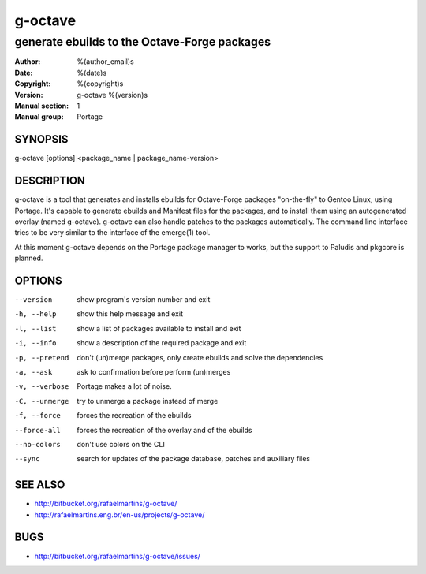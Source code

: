 ==========
 g-octave
==========

---------------------------------------------
generate ebuilds to the Octave-Forge packages
---------------------------------------------

:Author: %(author_email)s
:Date:   %(date)s
:Copyright: %(copyright)s
:Version: g-octave %(version)s
:Manual section: 1
:Manual group: Portage

SYNOPSIS
========

g-octave [options] <package_name | package_name-version>


DESCRIPTION
===========

g-octave is a tool that generates and installs ebuilds for Octave-Forge
packages "on-the-fly" to Gentoo Linux, using Portage. It's capable to
generate ebuilds and Manifest files for the packages, and to install
them using an autogenerated overlay (named g-octave). g-octave can also
handle patches to the packages automatically. The command line interface
tries to be very similar to the interface of the emerge(1) tool.

At this moment g-octave depends on the Portage package manager to works,
but the support to Paludis and pkgcore is planned.


OPTIONS
=======

--version           show program's version number and exit
-h, --help          show this help message and exit
-l, --list          show a list of packages available to install and exit
-i, --info          show a description of the required package and exit
-p, --pretend       don't (un)merge packages, only create ebuilds and solve the dependencies
-a, --ask           ask to confirmation before perform (un)merges
-v, --verbose       Portage makes a lot of noise.
-C, --unmerge       try to unmerge a package instead of merge
-f, --force         forces the recreation of the ebuilds
--force-all         forces the recreation of the overlay and of the ebuilds
--no-colors         don't use colors on the CLI
--sync              search for updates of the package database, patches and auxiliary files


SEE ALSO
========

* http://bitbucket.org/rafaelmartins/g-octave/
* http://rafaelmartins.eng.br/en-us/projects/g-octave/


BUGS
====

* http://bitbucket.org/rafaelmartins/g-octave/issues/
